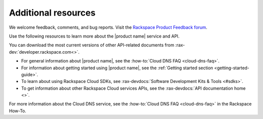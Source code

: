 .. _additional-resources:

Additional resources
~~~~~~~~~~~~~~~~~~~~

We welcome feedback, comments, and bug reports. Visit the
`Rackspace Product Feedback forum`_.

Use the following resources to learn more about the |product name| service and
API.

You can download the most current versions of other API-related documents from
:rax-dev:`developer.rackspace.com<>`.

- For general information about |product name|, see the
  :how-to:`Cloud DNS FAQ <cloud-dns-faq>`.

- For information about getting started using |product name|, see the
  :ref:`Getting started section <getting-started-guide>`.

- To learn about using Rackspace Cloud SDKs, see
  :rax-devdocs:`Software Development Kits & Tools <#sdks>`.

- To get information about other Rackspace Cloud services APIs, see the
  :rax-devdocs:`API documentation home <>`.

For more information about the Cloud DNS service, see the
:how-to:`Cloud DNS FAQ <cloud-dns-faq>` in the Rackspace How-To.

.. _Rackspace Product Feedback forum: https://community.rackspace.com/feedback/f/68